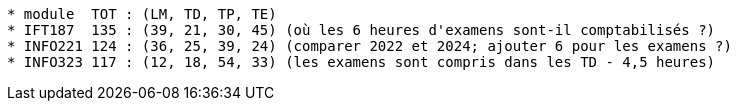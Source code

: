 ----
* module  TOT : (LM, TD, TP, TE)
* IFT187  135 : (39, 21, 30, 45) (où les 6 heures d'examens sont-il comptabilisés ?)
* INFO221 124 : (36, 25, 39, 24) (comparer 2022 et 2024; ajouter 6 pour les examens ?)
* INFO323 117 : (12, 18, 54, 33) (les examens sont compris dans les TD - 4,5 heures)
----